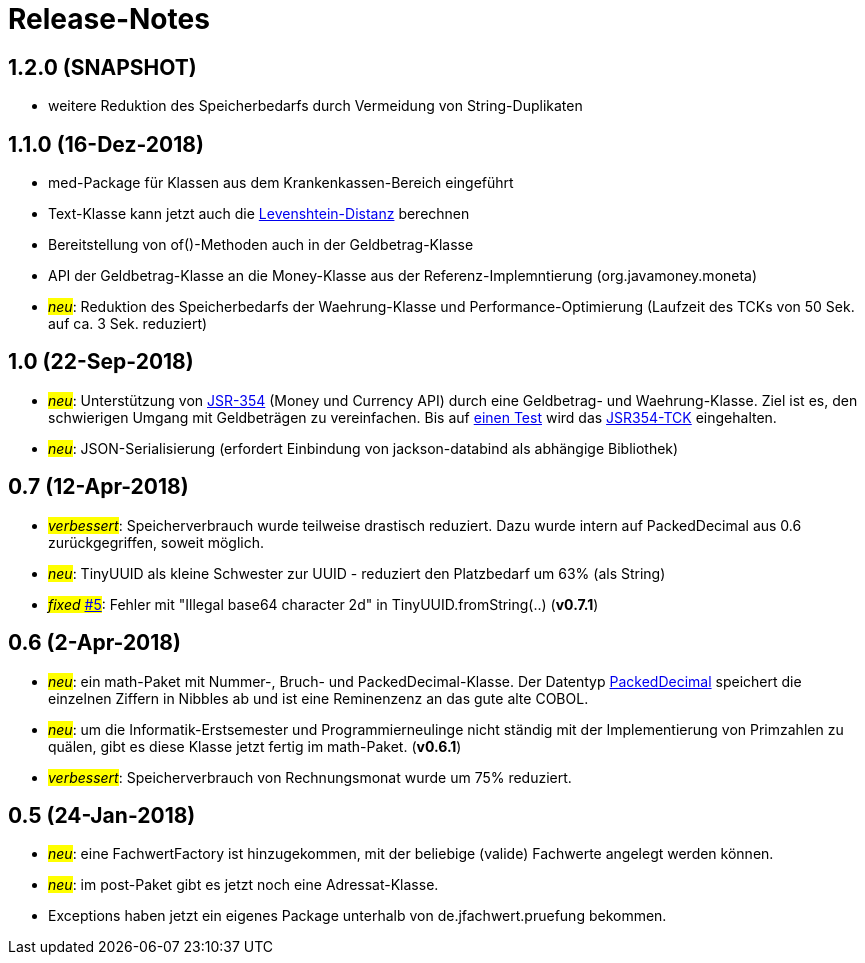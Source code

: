 = Release-Notes



== 1.2.0 (SNAPSHOT)

* weitere Reduktion des Speicherbedarfs durch Vermeidung von String-Duplikaten



== 1.1.0 (16-Dez-2018)

* med-Package für Klassen aus dem Krankenkassen-Bereich eingeführt
* Text-Klasse kann jetzt auch die http://rosettacode.org/wiki/Levenshtein_distance[Levenshtein-Distanz] berechnen
* Bereitstellung von of()-Methoden auch in der Geldbetrag-Klasse
* API der Geldbetrag-Klasse an die Money-Klasse aus der Referenz-Implemntierung (org.javamoney.moneta)
* #_neu_#: Reduktion des Speicherbedarfs der Waehrung-Klasse und Performance-Optimierung (Laufzeit des TCKs von 50 Sek. auf ca. 3 Sek. reduziert)



== 1.0 (22-Sep-2018)

* #_neu_#: Unterstützung von http://javamoney.github.io/api.html[JSR-354] (Money und Currency API) durch eine Geldbetrag- und Waehrung-Klasse.
  Ziel ist es, den schwierigen Umgang mit Geldbeträgen zu vereinfachen.
  Bis auf https://github.com/JavaMoney/jsr354-tck/issues/18[einen Test] wird das https://github.com/JavaMoney/jsr354-tck[JSR354-TCK] eingehalten.
* #_neu_#: JSON-Serialisierung (erfordert Einbindung von jackson-databind als abhängige Bibliothek)



== 0.7 (12-Apr-2018)

* #_verbessert_#: Speicherverbrauch wurde teilweise drastisch reduziert.
  Dazu wurde intern auf PackedDecimal aus 0.6 zurückgegriffen, soweit möglich.
* #_neu_#: TinyUUID als kleine Schwester zur UUID - reduziert den Platzbedarf um 63% (als String)
* #_fixed_ https://github.com/oboehm/jfachwert/issues/5[#5]#: Fehler mit "Illegal base64 character 2d" in TinyUUID.fromString(..) (*v0.7.1*)



== 0.6 (2-Apr-2018)

* #_neu_#: ein math-Paket mit Nummer-, Bruch- und PackedDecimal-Klasse.
  Der Datentyp http://acc-gmbh.com/dochtml/Datentypen4.html[PackedDecimal] speichert die einzelnen Ziffern in Nibbles ab
  und ist eine Reminenzenz an das gute alte COBOL.
* #_neu_#: um die Informatik-Erstsemester und Programmierneulinge nicht ständig mit der Implementierung von Primzahlen zu quälen,
  gibt es diese Klasse jetzt fertig im math-Paket. (*v0.6.1*)
* #_verbessert_#: Speicherverbrauch von Rechnungsmonat wurde um 75% reduziert.



== 0.5 (24-Jan-2018)

* #_neu_#: eine FachwertFactory ist hinzugekommen, mit der beliebige (valide) Fachwerte angelegt werden können.
* #_neu_#: im post-Paket gibt es jetzt noch eine Adressat-Klasse.
* Exceptions haben jetzt ein eigenes Package unterhalb von de.jfachwert.pruefung bekommen.
